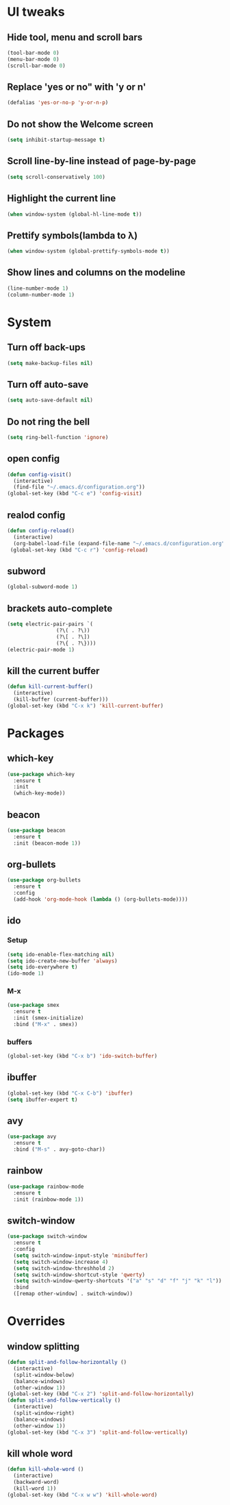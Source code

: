 * UI tweaks
** Hide tool, menu and scroll bars
#+BEGIN_SRC emacs-lisp
  (tool-bar-mode 0)
  (menu-bar-mode 0)
  (scroll-bar-mode 0)
#+END_SRC
** Replace 'yes or no" with 'y or n'
#+BEGIN_SRC emacs-lisp
  (defalias 'yes-or-no-p 'y-or-n-p)
#+END_SRC
** Do not show the Welcome screen
#+BEGIN_SRC emacs-lisp
  (setq inhibit-startup-message t)
#+END_SRC
** Scroll line-by-line instead of page-by-page
#+BEGIN_SRC emacs-lisp
  (setq scroll-conservatively 100)
#+END_SRC
** Highlight the current line
#+BEGIN_SRC emacs-lisp
  (when window-system (global-hl-line-mode t))
#+END_SRC
** Prettify symbols(lambda to λ)
#+BEGIN_SRC emacs-lisp
  (when window-system (global-prettify-symbols-mode t))
#+END_SRC

** Show lines and columns on the modeline
#+BEGIN_SRC emacs-lisp
  (line-number-mode 1)
  (column-number-mode 1)
#+END_SRC
* System
** Turn off back-ups
#+BEGIN_SRC emacs-lisp
  (setq make-backup-files nil)
#+END_SRC
** Turn off auto-save
#+BEGIN_SRC emacs-lisp
  (setq auto-save-default nil)
#+END_SRC
** Do not ring the bell
#+BEGIN_SRC emacs-lisp
  (setq ring-bell-function 'ignore)
#+END_SRC
** open config
#+BEGIN_SRC emacs-lisp
  (defun config-visit()
    (interactive)
    (find-file "~/.emacs.d/configuration.org"))
  (global-set-key (kbd "C-c e") 'config-visit)
#+END_SRC
** realod config
#+BEGIN_SRC emacs-lisp
  (defun config-reload()
    (interactive)
    (org-babel-load-file (expand-file-name "~/.emacs.d/configuration.org")))
   (global-set-key (kbd "C-c r") 'config-reload)
#+END_SRC

** subword
#+BEGIN_SRC emacs-lisp
  (global-subword-mode 1)
#+END_SRC
** brackets auto-complete
#+BEGIN_SRC emacs-lisp
  (setq electric-pair-pairs `(
			      (?\( . ?\))
			      (?\[ . ?\])
			      (?\{ . ?\})))
  (electric-pair-mode 1)
#+END_SRC
** kill the current buffer
#+BEGIN_SRC emacs-lisp
  (defun kill-current-buffer()
    (interactive)
    (kill-buffer (current-buffer)))
  (global-set-key (kbd "C-x k") 'kill-current-buffer)
#+END_SRC
* Packages
** which-key
#+BEGIN_SRC emacs-lisp
  (use-package which-key
    :ensure t
    :init
    (which-key-mode))
#+END_SRC
** beacon
#+BEGIN_SRC emacs-lisp
  (use-package beacon
    :ensure t
    :init (beacon-mode 1))
#+END_SRC
** org-bullets
#+BEGIN_SRC emacs-lisp
  (use-package org-bullets
    :ensure t
    :config
    (add-hook 'org-mode-hook (lambda () (org-bullets-mode))))
#+END_SRC
** ido
*** Setup
#+BEGIN_SRC emacs-lisp
  (setq ido-enable-flex-matching nil)
  (setq ido-create-new-buffer 'always)
  (setq ido-everywhere t)
  (ido-mode 1)
#+END_SRC
*** M-x
#+BEGIN_SRC emacs-lisp
  (use-package smex
    :ensure t
    :init (smex-initialize)
    :bind ("M-x" . smex))
#+END_SRC
*** buffers
#+BEGIN_SRC emacs-lisp
  (global-set-key (kbd "C-x b") 'ido-switch-buffer)
#+END_SRC
** ibuffer
#+BEGIN_SRC emacs-lisp
  (global-set-key (kbd "C-x C-b") 'ibuffer)
  (setq ibuffer-expert t)
#+END_SRC
** avy
#+BEGIN_SRC emacs-lisp
  (use-package avy
    :ensure t
    :bind ("M-s" . avy-goto-char))
#+END_SRC
** rainbow
#+BEGIN_SRC emacs-lisp
  (use-package rainbow-mode
    :ensure t
    :init (rainbow-mode 1))
#+END_SRC

** switch-window
#+BEGIN_SRC emacs-lisp
  (use-package switch-window
    :ensure t
    :config
    (setq switch-window-input-style 'minibuffer)
    (setq switch-window-increase 4)
    (setq switch-window-threshhold 2)
    (setq switch-window-shortcut-style 'qwerty)
    (setq switch-window-qwerty-shortcuts '("a" "s" "d" "f" "j" "k" "l"))
    :bind
    ([remap other-window] . switch-window))
#+END_SRC
* Overrides
** window splitting
#+BEGIN_SRC emacs-lisp
  (defun split-and-follow-horizontally ()
    (interactive)
    (split-window-below)
    (balance-windows)
    (other-window 1))
  (global-set-key (kbd "C-x 2") 'split-and-follow-horizontally)
  (defun split-and-follow-vertically ()
    (interactive)
    (split-window-right)
    (balance-windows)
    (other-window 1))
  (global-set-key (kbd "C-x 3") 'split-and-follow-vertically)
#+END_SRC
** kill whole word
#+BEGIN_SRC emacs-lisp
  (defun kill-whole-word ()
    (interactive)
    (backward-word)
    (kill-word 1))
  (global-set-key (kbd "C-x w w") 'kill-whole-word)
#+END_SRC

